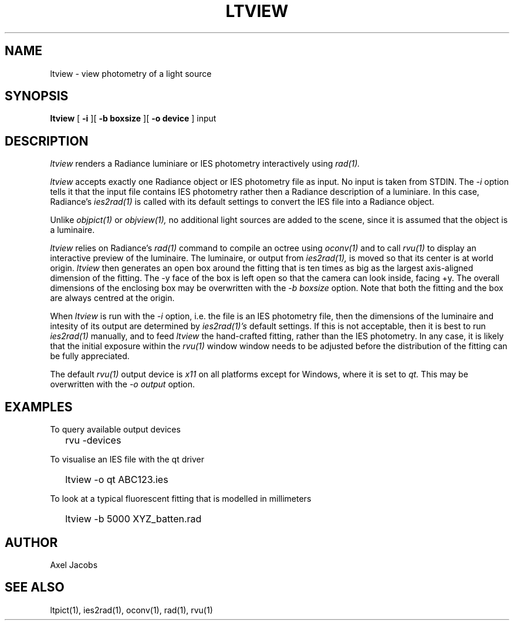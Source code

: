 .\" 
.TH "LTVIEW" "1" "08/04/14" "RADIANCE" ""
.SH "NAME"
ltview \- view photometry of a light source
.SH "SYNOPSIS"
.B ltview
[
.B \-i
][
.B "\-b boxsize"
][
.B "\-o device"
]
input
.SH "DESCRIPTION"
.I ltview
renders a Radiance luminiare or IES photometry interactively using
.I rad(1).
.PP 
.I ltview
accepts exactly one Radiance object or IES photometry
file as input.  No input is taken from STDIN.  The
.I \-i
option tells it that the input file contains 
IES photometry rather then a Radiance description of a 
luminiare.  In this case, Radiance's
.I ies2rad(1)
is called with its default settings to convert the IES file into a 
Radiance object.
.PP 
Unlike
.I objpict(1)
or
.I objview(1),
no additional light sources are added to the scene, since it is
assumed that the object is a luminaire.
.PP 
.I ltview
relies on Radiance's
.I rad(1)
command to compile an octree using 
.I oconv(1)
and to call
.I rvu(1)
to display an interactive preview of the luminaire.
The luminaire, or output from 
.I ies2rad(1),
is moved so that its center is at world origin.
.I ltview
then generates an open box around the fitting that is ten times
as big as the largest axis\-aligned dimension of the fitting.
The \-y face of the box is left open so that 
the camera can look inside, facing +y.
The overall dimensions of the enclosing box may be overwritten with the
.I "\-b boxsize"
option.  Note that both the fitting and the box are always centred at the
origin.
.PP 
When
.I ltview
is run with the
.I \-i
option, i.e. the file is an IES photometry file,
then the dimensions of the luminaire and intesity of its 
output are determined by
.I ies2rad(1)'s
default settings.  If this is not acceptable, then it is best to run
.I ies2rad(1)
manually, and to feed
.I ltview
the hand\-crafted fitting, rather than the IES photometry.  In any case,
it is likely that the initial exposure within the 
.I rvu(1)
window window needs to be adjusted before the distribution of the fitting
can be fully appreciated.
.PP 
The default
.I rvu(1)
output device is
.I x11
on all platforms except for Windows, where it is set to
.I qt.
This may be overwritten with the
.I "\-o output"
option.

.SH "EXAMPLES"
To query available output devices
.IP "" .2i
rvu \-devices
.PP 
To visualise an IES file with the qt driver
.IP "" .2i
ltview \-o qt ABC123.ies
.PP 
To look at a typical fluorescent fitting that is modelled in millimeters
.IP "" .2i
ltview \-b 5000 XYZ_batten.rad
.SH "AUTHOR"
Axel Jacobs
.SH "SEE ALSO"
ltpict(1), ies2rad(1), oconv(1), rad(1), rvu(1)
